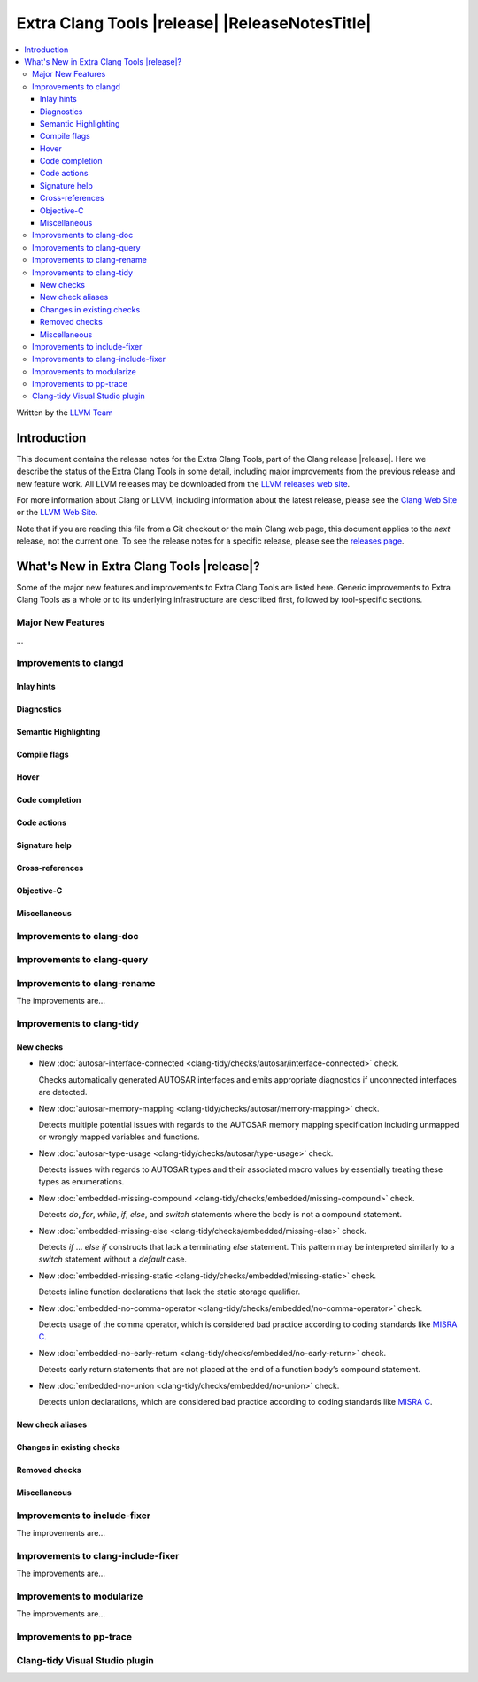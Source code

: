 ====================================================
Extra Clang Tools |release| |ReleaseNotesTitle|
====================================================

.. contents::
   :local:
   :depth: 3

Written by the `LLVM Team <https://llvm.org/>`_

.. only:: PreRelease

  .. warning::
     These are in-progress notes for the upcoming Extra Clang Tools |version| release.
     Release notes for previous releases can be found on
     `the Download Page <https://releases.llvm.org/download.html>`_.

Introduction
============

This document contains the release notes for the Extra Clang Tools, part of the
Clang release |release|. Here we describe the status of the Extra Clang Tools in
some detail, including major improvements from the previous release and new
feature work. All LLVM releases may be downloaded from the `LLVM releases web
site <https://llvm.org/releases/>`_.

For more information about Clang or LLVM, including information about
the latest release, please see the `Clang Web Site <https://clang.llvm.org>`_ or
the `LLVM Web Site <https://llvm.org>`_.

Note that if you are reading this file from a Git checkout or the
main Clang web page, this document applies to the *next* release, not
the current one. To see the release notes for a specific release, please
see the `releases page <https://llvm.org/releases/>`_.

What's New in Extra Clang Tools |release|?
==========================================

Some of the major new features and improvements to Extra Clang Tools are listed
here. Generic improvements to Extra Clang Tools as a whole or to its underlying
infrastructure are described first, followed by tool-specific sections.

Major New Features
------------------

...

Improvements to clangd
----------------------

Inlay hints
^^^^^^^^^^^

Diagnostics
^^^^^^^^^^^

Semantic Highlighting
^^^^^^^^^^^^^^^^^^^^^

Compile flags
^^^^^^^^^^^^^

Hover
^^^^^

Code completion
^^^^^^^^^^^^^^^

Code actions
^^^^^^^^^^^^

Signature help
^^^^^^^^^^^^^^

Cross-references
^^^^^^^^^^^^^^^^

Objective-C
^^^^^^^^^^^

Miscellaneous
^^^^^^^^^^^^^

Improvements to clang-doc
-------------------------

Improvements to clang-query
---------------------------

Improvements to clang-rename
----------------------------

The improvements are...

Improvements to clang-tidy
--------------------------

New checks
^^^^^^^^^^

- New :doc:`autosar-interface-connected
  <clang-tidy/checks/autosar/interface-connected>` check.

  Checks automatically generated AUTOSAR interfaces and emits appropriate
  diagnostics if unconnected interfaces are detected.

- New :doc:`autosar-memory-mapping
  <clang-tidy/checks/autosar/memory-mapping>` check.

  Detects multiple potential issues with regards to the AUTOSAR memory mapping
  specification including unmapped or wrongly mapped variables and functions.

- New :doc:`autosar-type-usage
  <clang-tidy/checks/autosar/type-usage>` check.

  Detects issues with regards to AUTOSAR types and their associated macro values
  by essentially treating these types as enumerations.

- New :doc:`embedded-missing-compound
  <clang-tidy/checks/embedded/missing-compound>` check.

  Detects `do`, `for`, `while`, `if`, `else`, and `switch` statements where the
  body is not a compound statement.

- New :doc:`embedded-missing-else
  <clang-tidy/checks/embedded/missing-else>` check.

  Detects `if` ... `else if` constructs that lack a terminating `else`
  statement. This pattern may be interpreted similarly to a `switch`
  statement without a `default` case.

- New :doc:`embedded-missing-static
  <clang-tidy/checks/embedded/missing-static>` check.

  Detects inline function declarations that lack the static storage qualifier.

- New :doc:`embedded-no-comma-operator
  <clang-tidy/checks/embedded/no-comma-operator>` check.

  Detects usage of the comma operator, which is considered bad practice
  according to coding standards like `MISRA C <https://misra.org.uk>`_.

- New :doc:`embedded-no-early-return
  <clang-tidy/checks/embedded/no-early-return>` check.

  Detects early return statements that are not placed at the end of
  a function body’s compound statement.

- New :doc:`embedded-no-union
  <clang-tidy/checks/embedded/no-union>` check.

  Detects union declarations, which are considered bad practice according to
  coding standards like `MISRA C <https://misra.org.uk>`_.

New check aliases
^^^^^^^^^^^^^^^^^

Changes in existing checks
^^^^^^^^^^^^^^^^^^^^^^^^^^

Removed checks
^^^^^^^^^^^^^^

Miscellaneous
^^^^^^^^^^^^^

Improvements to include-fixer
-----------------------------

The improvements are...

Improvements to clang-include-fixer
-----------------------------------

The improvements are...

Improvements to modularize
--------------------------

The improvements are...

Improvements to pp-trace
------------------------

Clang-tidy Visual Studio plugin
-------------------------------
